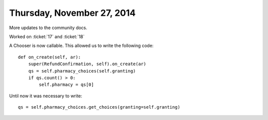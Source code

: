 ===========================
Thursday, November 27, 2014
===========================

More updates to the community docs.


Worked on :ticket:`17` and :ticket:`18`

A Chooser is now callable. This allowed us to write the following code::

    def on_create(self, ar):
        super(RefundConfirmation, self).on_create(ar)
        qs = self.pharmacy_choices(self.granting)
        if qs.count() > 0:
            self.pharmacy = qs[0]

Until now it was necessary to write::

        qs = self.pharmacy_choices.get_choices(granting=self.granting)
